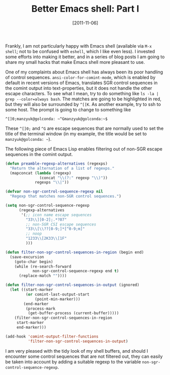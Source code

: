 # -*- eval: (org2blog/wp-mode 1) -*-
#+DATE: [2011-11-06]
#+TITLE: Better Emacs shell: Part I
#+POSTID: 421

Frankly, I am not particularly happy with Emacs shell (available via
~M-x shell~; not to be confused with ~eshell~, which I like even
less).  I invested some efforts into making it better, and in a series
of blog posts I am going to share my small hacks that make Emacs shell
more pleasant to use.

One of my complaints about Emacs shell has always been its poor
handling of control sequences.  ~ansi-color-for-comint-mode~, which is
enabled by default in recent versions of Emacs, translates SGR control
sequences in the comint output into text-properties, but it does not
handle the other escape characters.  To see what I mean, try to do
something like ~ls -la | grep --color=always bash~.  The matches are
going to be highlighted in red, but they will also be surrounded by
~^[[K~.  As another example, try to ssh to some host.  The prompt is
going to change to something like

#+begin_example
^[]0;manzyuk@golconda: ~^Gmanzyuk@golconda:~$
#+end_example

These ~^[]0;~ and ~^G~ are escape sequences that are normally used to
set the title of the terminal window (in my example, the title would
be set to =manzyuk@golconda: ~=).

The following piece of Emacs Lisp enables filtering out of non-SGR
escape sequences in the comint output.

#+begin_src emacs-lisp
(defun preamble-regexp-alternatives (regexps)
  "Return the alternation of a list of regexps."
  (mapconcat (lambda (regexp)
               (concat "\\(?:" regexp "\\)"))
             regexps "\\|"))

(defvar non-sgr-control-sequence-regexp nil
  "Regexp that matches non-SGR control sequences.")

(setq non-sgr-control-sequence-regexp
      (regexp-alternatives
       '(;; icon name escape sequences
         "33\\][0-2];.*?07"
         ;; non-SGR CSI escape sequences
         "33\\[\\??[0-9;]*[^0-9;m]"
         ;; noop
         "1233\\[2K33\\[1F"
         )))

(defun filter-non-sgr-control-sequences-in-region (begin end)
  (save-excursion
    (goto-char begin)
    (while (re-search-forward
            non-sgr-control-sequence-regexp end t)
      (replace-match ""))))

(defun filter-non-sgr-control-sequences-in-output (ignored)
  (let ((start-marker
         (or comint-last-output-start
             (point-min-marker)))
        (end-marker
         (process-mark
          (get-buffer-process (current-buffer)))))
    (filter-non-sgr-control-sequences-in-region
     start-marker
     end-marker)))

(add-hook 'comint-output-filter-functions
          'filter-non-sgr-control-sequences-in-output)
#+end_src

I am very pleased with the tidy look of my shell buffers, and should I
encounter some control sequences that are not filtered out, they can
easily be taken into account by adding a suitable regexp to the
variable ~non-sgr-control-sequence-regexp~.
